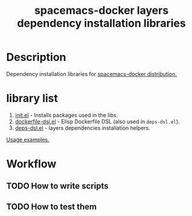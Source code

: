 #+TITLE: spacemacs-docker layers dependency installation libraries

* Table of Contents                 :TOC_4_gh:noexport:
 - [[#description][Description]]
 - [[#library-list][library list]]
 - [[#workflow][Workflow]]
   - [[#how-to-write-scripts][How to write scripts]]
   - [[#how-to-test-them][How to test them]]

* Description
Dependency installation libraries for [[https://github.com/syl20bnr/spacemacs/blob/develop/layers/+distributions/spacemacs/README.org][spacemacs-docker distribution.]]

* library list
1. [[https://github.com/syl20bnr/spacemacs/blob/develop/layers/+distributions/spacemacs-docker/dockerfiles/onbuild/usr/local/spacemacs/lib/init.el][init.el]] - Installs packages used in the libs.
2. [[https://github.com/syl20bnr/spacemacs/blob/develop/layers/+distributions/spacemacs-docker/dockerfiles/onbuild/usr/local/spacemacs/lib/dockerfile-dsl.el][dockerfile-dsl.el]] - Elisp Dockerfile DSL (also used in =deps-dsl.el=).
3. [[https://github.com/syl20bnr/spacemacs/blob/develop/layers/+distributions/spacemacs-docker/dockerfiles/onbuild/usr/local/spacemacs/lib/deps-dsl.el][deps-dsl.el]] - layers dependencies installation helpers.
[[https://github.com/syl20bnr/spacemacs/blob/develop/layers/+distributions/spacemacs-docker/dockerfiles/onbuild/usr/local/spacemacs/deps-installers/README.org][Usage examples.]]

* Workflow
** TODO How to write scripts
** TODO How to test them
